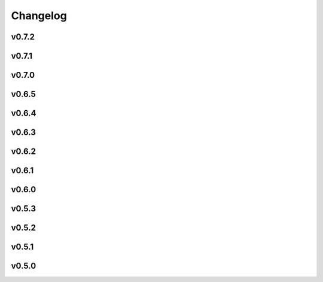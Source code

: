 =========
Changelog
=========

v0.7.2
------

.. nextpyp:: Released TBA
   :collapsible: open
   
   :fa:`star` **New features**
   
   - Add `TARDIS <https://github.com/SMLC-NYSBC/TARDIS>`_ routines to segment membranes, microtubules and actin in 3D.
   
   - Implement heterogeneity analysis using `cryoDRGN <https://cryodrgn.cs.princeton.edu/>`_ in single-particle pipeline.

   :fa:`plus-square` **Improvements**

   - Start using mean of tilt-series data when filling in missing values to reduce edge artifacts during tilt-series alignment.

   - Allow specification of external masks when running template search using `pytom-match-pick <https://sbc-utrecht.github.io/pytom-match-pick/>`_.

   - Speed up reading of *.eer files during data import blocks.

   - More gracefully handle edge cases where CTF metadata is NaN or Inf in tomography pipeline.

   - Expose parameters to control evaluation phase of IsoNet models.

   - Add new option to allow running 3D neural network picker and MiLopyp on CPU resources.
   
   - Start using local torch models to avoid connecting to pytorch.org from the compute nodes.

   - Reduce batch size when running constrained refinement to improve responsiveness of logs.

   :fa:`bug` **Bug fixes**
   
   - Fix bugs that occurred when parsing AreTomo3's output during automatic detection of tilt offset and dark images.

   - Fix bug that ignored binning factor specified during AreTomo tilt-series alignment.

   - Fix issue during importing of tilt-series with *.st extensions.

   - Fix bug that occurred during classification when some micrographs/tilt-series had no particles in them.

   - Fix bug that occurred during merging of *.star files when using bundle sizes greater than 1.
   
   - Stop using worker pool to run cryoDRGN downsample command since the program is already multi-threaded.
   
   - Fix bug in single partile pipeline when specifying an iteration-specific cutoff value for reconstruction (e.g., 0.8:0).

   - Generate *_volumes.txt file regardless of the method used for particle picking.
   
   - Fix bug when requesting GPU resources during NN-based particle picking. 

v0.7.1
------

.. nextpyp:: Released 6/15/2025
   :collapsible: open
   
   :fa:`plus-square` **Improvements**

   - Installer now shows progress bars when downloading files. If you have an older version of wget that doesn't support this option, progress bars will not be shown.

   - Update documentation, improve installation instructions, fix broken links, and start opening external links in new tabs.

   - Improve efficiency when copying files from network storage to local scratch by removing unnecessary transfers.

   - Use the ``-slurm_verbose`` option in the CLI to control whether sbatch commands are displayed in standard output.
   
   - Incorporate `AreTomo3 <https://github.com/czimaginginstitute/AreTomo3>`_ routines for tilt-series alignment and tomogram reconstruction.
   
   - Always use mean image value to fill values when transforming stacks to prevent high contrast artifacts in tomograms.
   
   - Expose options for IMOD's findbeads3d command to give users more control over the detection of beads when erasing gold.
   
   - Let users specify minumum occupancy value when filtering particles in tomography pipeline, allowing for more flexible particle selection.
   
   - Start saving intermediate ML models during training of MiLoPYP refinement module to give users more flexibility when selecting a model for evaluation.
   
   - Override value of tilt-axis angle extracted from .mdoc files and show a warning instead telling users to change this setting in the Data Import block.

   - Add ability to control minimum occupancy values during particle filtering in tomo pipeline.
   
   - Add ability to control the number of iterations during tilt-series coarse alingment and change default number of correlation iterations to 1 to improve alignment accuracy.
   
   - Improve accuracy and consistency of virion picking in tomography pipeline by transitioning to the use of A units.

   :fa:`bug` **Bug fixes**
   
   - Fix bug that ocurred when propagating configuration settings from parent to downstream blocks.

   - Force ``Calculate reconstruction`` block to always execute a single iteration.
   
   - Fix tomography import blocks to correctly retrieve existing parameter values and particle coordinates.

   - Fix bug that ocurred when submitting merge jobs in the CLI that caused walltime parameter to be ignored.

   - Fix bug in MiLoPYP workflow that caused the wrong compressed file to be downloaded to the local machine.

   - Fix bug that prevented fiducial markers from being properly removed from some tilts when erasing gold.
   
   - Fix error that ocurred when trying to re-calculate tomograms using a GPU-accelerated reconstruction method.
   
   - Fix bug that caused an error when no particles were found using template matching during 3D particle picking.
   
   - Fix issue in the single-particle pipeline with application of gain reference files in the .gain format.

   - Fix error that ocurred when trying to save files ending in period (.) on cloud-based blob storage systems.
   
   - Fix bug in template search for open surfaces that ocurred when tomograms did not have the same dimensions in x and y.
   
   - Fix issue when resuming iterations that caused the wrong iteration to be resumed in some refinement blocks.

v0.7.0
------

.. nextpyp:: Released 5/5/2025
   :collapsible: open
   
   :fa:`star` **New features**
   
   - New blocks for running :doc:`MiLoPYP<guide/milopyp>` as described in `Huang et al., 2024 <https://www.nature.com/articles/s41592-024-02403-6>`_, including visualization of class labels and UMAP embeddings, with detected particles passed to downstream 3D refinement blocks.

   - New block architecture, with dedicated training and evaluation blocks, streamlines neural network (NN) workflows, offering greater flexibility and real-time visualization of loss functions and results from NN-based operations.

   - A new suite of tomography particle picking blocks provides an intuitive, standalone workflow with support for size-based, template matching, geometry-based, manual, and imported particle picking.
  
   - A simplified block architecture streamlines 3D refinement and classification, improving usability, while the legacy version remains available for older projects.

   - 3D particle picking via GPU-accelerated template search is supported through integration with `pytom-match-pick <https://sbc-utrecht.github.io/pytom-match-pick/>`_, with automatic transfer of particle orientations to downstream refinement blocks.

   - Size-based particle picking, as described in `Jin et al., 2024 <https://doi.org/10.1016/j.yjsbx.2024.100104>`_, enables fast particle detection in 3D using only the particle radius, with automatic masking of artifacts and contamination.

   - 3D tomogram segmentation with `MemBrain-Seg <https://github.com/teamtomo/membrain-seg>`_ (evaluation only) enables rapid segmentation of tomograms using a pre-trained model.

   - Tomogram denoising with `cryoCARE <https://github.com/juglab/cryoCARE_pip>`_ supports training and evaluation, with automatic half-tomogram generation and visualization of loss functions and denoised results.

   - Tomogram denosing with `IsoNet <https://github.com/IsoNet-cryoET/IsoNet>`_ supports training and evaluation, with real-time monitoring of results and feeding of denoised tomograms into downstream blocks such as particle picking or segmentation.

   - New blocks for continuous heterogeneity analysis using `tomoDRGN <https://github.com/bpowell122/tomodrgn>`_, streaming training metrics and outputs in real-time, and visualization of UMAP, PCA embeddings, cluster centroids, and 3D volumes (beta).

   - New ab-initio refinement strategy enables de novo structure determination through iterative alignment of random particle subsets, with optional shape masking and multi-class refinement for heterogeneous datasets (beta).

   - Beam-tilt refinement and correction as implemented in cisTEM is now available in nextPYP, allowing users to improve the resolution of reconstructions.

   - Standalone mode is now also supported in the :doc:`command line interface (CLI)<cli/installation>`, allowing users to run it on a desktop or local computer without a cluster or web server.

   - nextPYP users can now be mapped to Operating System (OS) users, allowing job processes to run under individual OS accounts, ensuring compliance with resource policies and filesystem-controlled file access.

   - A new system of :doc:`SLURM cluster templates<reference/templates>` offers greater flexibility in job submission, allowing customization to fit various cluster environments and scheduler configurations.

   - Import tilt-series alignments from external programs in IMOD format using \*.xf and \*.tlt files, useful for processing challenging datasets that are hard to align automatically.

   - Export clean 3D particle coordinates in IMOD format (sva/\*.spk files) from any refinement or classification block for use in other programs.

   - New option lets users export particle stacks for compatibility with external programs, despite nextPYP workflows not saving them to optimize storage.

   - Refinement metadata is now stored in cisTEM's binary format, enabling up to 2x faster refinement and classification, with smaller, quicker-to-read files. The previous format is still available for legacy projects.

   - Automatic density-based masking is now available during 3D refinement, applying an adaptive shape mask to the reference map at each refinement iteration to improve reconstruction quality.

   - An option to save `*.mrc` files in 16-bit precision has been added, offering up to 50% storage savings (enabled by default), reducing storage needs for large datasets.
 
   - The "Only" option in the Jobs menu lets you quickly select and run individual blocks with a single click, simplifying workflows in projects with many blocks.

   - In addition to Relion 4, nextPYP now supports importing Relion 5 tomography projects, allowing users to take advantage of new features while continuing to use other packages.

   - New documentation offers expanded tutorials, user guides, and setup instructions, including detailed installation steps for clusters and workstations, and comprehensive coverage of new features and cryo-ET workflows.

   :fa:`plus-square` **Improvements**

   - Improved efficiency and robustness for handling large single-particle and tomography datasets, with optimizations in data handling, processing speed, and memory management.

   - IMOD tilt-series alignment and reconstruction now provide enhanced control with additional parameters, offering users more flexibility to customize settings for their specific datasets.

   - The ``Show advanced options`` checkbox now applies globally, ensuring consistency across all dialog forms and remembering the setting for improved convenience.

   - Reshaping image options have been moved from the **Reconstruction** tab to the **Tilt-series alignment** tab, streamlining the workflow and making the settings more intuitive.

   - Users can specify how many times nextPYP should retry failed SLURM jobs, ensuring successful completion of runs even during temporary issues.

   - Improved handling of micrographs/tilt-series that have few or no particles after filtering.

   - Report the residual error of IMOD's fiducial model during tilt-series alignment, providing a measure of alignment quality to help users assess accuracy.

   - Improved handling of tilt-series from rectangular detectors, with automatic rotation to ensure correct orientation and efficient processing throughout the workflow.

   :fa:`bug` **Bug fixes**
   
   - Fixed a bug in the navigation bar of refinement blocks that occurred when multiple classes were used.

   - Fixed a bug related to applying IMOD anisotropic diffusion denoising during the refinement process.

   - Fixed a bug that prevented launch task parameters from being applied when starting sessions.

   - Fixed a bug that caused incorrect binning to be applied during manual virion picking.

   - Fixed a bug that prevented tomogram dimensions and binning from updating correctly.

   - Fixed a bug that prevented tomograms from being recalculated in AreTomo when reconstruction parameters were modified.

   - Various bug fixes and performance improvements.

v0.6.5
------
.. nextpyp:: Released 4/6/2024
   :collapsible: open

   :fa:`plus-square` **Improvements**

   - Update format of logger messages to more clearly show the nextPYP version and resources assigned to each job.

   - Use same tilt-axis angle convention for aligning tilt-series using IMOD and AreTomo2.

   :fa:`bug` **Bug fixes**

   - Prevent error during tilt-series alignment with AreTomo2 when number of patches = 1.

   - Fix bug in command line interface that ocurred when launching constrained refinement.

   - Fix bug that was causing the server startup routines to be called during the CLI processing of the configuration file.

   - Fix bug that ocurred when retrieving metadata from mdoc files.

   - Fix bug when trying to retrieve tilt-series metadata from failed runs.

   - Fix conflicts with library paths when running external executables.

v0.6.4
------
.. nextpyp:: Released 3/24/2024
   :collapsible: open

   :fa:`plus-square` **Improvements**

   - Implement mechanism to isolate logs from failed jobs in the Logs tab.

   - Add support for project names with special characters.

   - Remove many commonly used parameters from the advanced category.

   - Add progress bars during export of metadata to .star format.

   - Allow export of particle coordinates from streaming sessions.

   - Check that .order files have the same number of entries as images in the tilt-series.

   :fa:`bug` **Bug fixes**

   - Fix bugs when reading metadata from \*.mdoc files.

   - Prevent dragging of multiple connections from block outputs in project view.

   - Fix bug when managing GPU resources in standalone mode.

   - Fix bug when using grouping of frames during movie processing.

   - Fix bug in single-particle pipeline during hot pixel removal.

   - Fix bug in Table view that caused content to overlap when resizing columns.

   - Always export metadata in .star format to current project directory (user specified location is no longer supported).

v0.6.3
------
.. nextpyp:: Released 3/01/2024
   :collapsible: open

   :fa:`plus-square` **Improvements**

   - Allow import of clean particles obtained after 3D classification into pre-processing block.

   - Stop saving unnecessary metadata files during constrained refinement.

   - Implement particle list picker that was missing from some import blocks.

   - Implement parameter groups in UI to better handle conditional parameters.

   - Add links to download tomograms and metadata for ArtiaX plugin.

   - Provide more granular information when determining handedness of tilt-series.

   - Allow users to control the timeout for deleting the scratch folder of zombie jobs.

   - Add new parameter to control size of patches during patch-tracking to prevent tiltxcorr errors.

   - Upgrade program versions to MotionCor3 1.1.1 and AreTomo2 1.1.2.

   - Allow use of environment variables when specifying the local scratch directory.

   :fa:`bug` **Bug fixes**

   - Hide the export tab from particle filtering blocks for tomography projects.

   - Fix bug that ocurred when skipping frame alignment during movie processing.

   - Fix bug in function used to export sessions to .star format.

   - Fix bug in tomography sessions that ocurred when using size-based particle picking.

   - Fix bug when exporting metadata in star format that saved the files to the incorrect folder.

   - Fix bug when setting number of patches when running AreTomo2.

   - Fix inconsistencies in the determination of parameter changes between consecutive runs.

   - Stop trying to launch external programs for sub-tomogram averaging after particle extraction.

   - Fix issue with missing metadata entries during tilt-series re-processing.

   - Correctly discard particles that are too close to gold fiducials.

   - Fix issue with management of virion selection thresholds that affected geometric particle picking.

   - Fix bug when creating montages that ocurred when particle radius was equal to half the box size.

   - Fix bug when re-running pre-processing after virion selection.

   - Fix bug with links used to download maps for older iterations.

v0.6.2
-------
.. nextpyp:: Released 2/01/2024
   :collapsible: open

   :fa:`plus-square` **Improvements**

   - Expose additional parameters for frame alignment when using MotionCor3.

   - Remove unnecessary tabs from tomography refinement blocks.

   - Display slurm job launch information in the logs window.

   - Allow users to specify resources for the launch task on the Sessions side.

   :fa:`bug` **Bug fixes**

   - Fix bugs in parameter definitions when running movie frame alignment.

   - Fix bugs in the management of slurm's GRES options when submitting jobs to the scheduler.

   - Fix bug with movie drifts being deleted from the database when tilt-series were re-processed.

v0.6.1
------
.. nextpyp:: Released 1/30/2024
   :collapsible: open

   :fa:`star` **New features**

   - Produce metadata for 3D visualization using `ArtiaX <https://github.com/FrangakisLab/ArtiaX>`_ for all refinement blocks. See the :doc:`user guide<guide/chimerax_artiax>` for details.

   - Enable dose weighting and magnification correction options during frame alignment and averaging.

   - Allow specification of SLURM account for all job types to improve portability.

   :fa:`plus-square` **Improvements**

   - Expose full set of options when using MotionCor3 for frame alignment.

   - Allow specification of GPU resources using Gres option to allow selection of specific types of graphics cards, e.g., gpu:A100:1.

   - Add support for multiple date formats when reading metadata from .mdoc files.

   - Add support for .gain reference files and automatically resize corresponding .eer movies in data import blocks.

   :fa:`bug` **Bug fixes**

   - Fix issue when handling \*.tif files that have a \*.tiff extension.

   - Fix issue with multiprocessing library when using NFS mounts as local scratch.

   - Fix bug in single-particle sessions when using unbinned images for 2D classification.

   - Fix bug when picking particles using neural network-based approach on non-square tomograms.

   - Fix bug that prevented GPU jobs from running because the jobs were sent to the CPU queue.

v0.6.0
------
.. nextpyp:: Released 1/21/2024
   :collapsible: open

   :fa:`star` **New features**

   - Allow use of `MotionCor3 <https://github.com/czimaginginstitute/MotionCor3>`_ for movie frame alignment (GPU required).

   - Allow use of `AreTomo2 <https://github.com/czimaginginstitute/AreTomo2>`_ for tilt-series alignment and reconstruction (GPU required).

   - Allow use of `Topaz <https://github.com/tbepler/topaz>`_ for 2D particle picking and 3D denoising (GPU recommended).

   - Produce .bild files after each refinement iteration for 3D visualization in Chimera/ChimeraX.

   - Automatic determination of CTF handedness during pre-processing of tilt-series.

   :fa:`plus-square` **Improvements**

   - Allow mix-and-match of IMOD and AreTomo2 for tilt-series alignment and tomogram reconstruction.

   - Automatically submit jobs to a GPU partition when running tasks that require GPU acceleration.

   - Display version number and amount of allocated memory at the beginning of every job.

   - Change default memory allocation for launch task to 4GB and add Resources tab to all data import blocks.

   - Simplify Resources tab by hiding unnecessary parameters depending on the block type.

   - Implement GPU resource management policies for slurm and standalone modes.

   - Show per-particle score distribution for all tomography refinement blocks and improve plot layout.

   - Allow use of slurm's GRES (generic resource scheduling) when submitting jobs to a cluster.

   :fa:`bug` **Bug fixes**

   - Fix OOM error when running constrained refinement using a single thread.

   - Fix error in particle filtering blocks when no particles are left in a given micrograph/tilt-series.

   - Fix issue in tomography sessions when .mdoc files are not used to import metadata.

   - Fix bug when exporting sub-tomograms for use in external programs.

   - Update systemd script to improve robustness during program restart.

   - Fix issues with cancellation of jobs in standalone mode.

   - Fix discrepancy with gain reference rotation/flips between data import and pre-processing blocks.

v0.5.3
------
.. nextpyp:: Released 11/25/2023
   :collapsible: open

   :fa:`star` **New features**

   - Implement interactive measuring tool for micrographs and tomograms.

   - Allow multiple sessions when user login mode is enabled.

   :fa:`plus-square` **Improvements**

   - Sort classes in increasing order in Class View panel.

   :fa:`bug` **Bug fixes**

   - Fix issues when limiting total number of tasks in slurm scheduler.

v0.5.2
------
.. nextpyp:: Released 11/18/2023
   :collapsible: open

   :fa:`star` **New features**

   - Add support for PACEtomo tilt-series in streaming Sessions.

   :fa:`plus-square` **Improvements**

   - Parallelize reconstruction step during 3D classification for faster speeds.

   - Add new options to flip maps in post-processing block.

   - Simplify installation instructions and setup process.

   :fa:`bug` **Bug fixes**

   - Fix issue with location of executables for neural network-based particle picking.

   - Fix issue with re-calculation of binned tomograms when reconstruction parameters change.

   - Fix issue with re-calculation of particle coordinates when no particles were found.

   - Correctly display particle size in tomography pre-processing block statistics.

v0.5.1
------
.. nextpyp:: Released 11/04/2023
   :collapsible: open

   :fa:`star` **New features**

   - Import frame tilt-series data using mdoc files produced by PACEtomo.

   :fa:`plus-square` **Improvements**

   - Allow typing iteration number in navigation bar for refinement blocks.

   - Show refinement/bundle IDs in ``Per-particle Score`` and ``Exposure Weights`` tabs for refinement blocks.

   :fa:`bug` **Bug fixes**

   - Fix issue with display of tomograms with arbitrary thickness.

   - Fix broken CLI commands and update CLI tutorials.

v0.5.0
------
.. nextpyp:: Released 10/26/2023
   :collapsible: open

   - This was the first release of nextPYP.